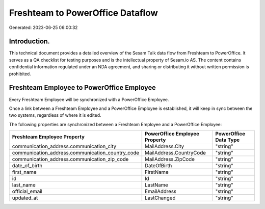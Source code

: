=================================
Freshteam to PowerOffice Dataflow
=================================

Generated: 2023-06-25 06:00:32

Introduction.
------------

This technical document provides a detailed overview of the Sesam Talk data flow from Freshteam to PowerOffice. It serves as a QA checklist for testing purposes and is the intellectual property of Sesam.io AS. The content contains confidential information regulated under an NDA agreement, and sharing or distributing it without written permission is prohibited.

Freshteam Employee to PowerOffice Employee
------------------------------------------
Every Freshteam Employee will be synchronized with a PowerOffice Employee.

Once a link between a Freshteam Employee and a PowerOffice Employee is established, it will keep in sync between the two systems, regardless of where it is edited.

The following properties are synchronized between a Freshteam Employee and a PowerOffice Employee:

.. list-table::
   :header-rows: 1

   * - Freshteam Employee Property
     - PowerOffice Employee Property
     - PowerOffice Data Type
   * - communication_address.communication_city
     - MailAddress.City
     - "string"
   * - communication_address.communication_country_code
     - MailAddress.CountryCode
     - "string"
   * - communication_address.communication_zip_code
     - MailAddress.ZipCode
     - "string"
   * - date_of_birth
     - DateOfBirth
     - "string"
   * - first_name
     - FirstName
     - "string"
   * - id
     - Id
     - "string"
   * - last_name
     - LastName
     - "string"
   * - official_email
     - EmailAddress
     - "string"
   * - updated_at
     - LastChanged
     - "string"

